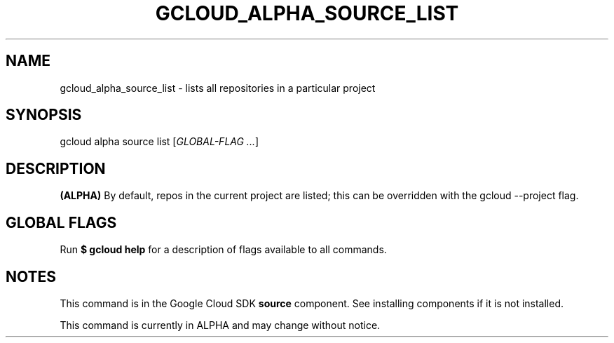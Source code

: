 '\" t
.\"     Title: gcloud_alpha_source_list
.\"    Author: [FIXME: author] [see http://docbook.sf.net/el/author]
.\" Generator: DocBook XSL Stylesheets v1.78.1 <http://docbook.sf.net/>
.\"      Date: 07/02/2015
.\"    Manual: \ \&
.\"    Source: \ \&
.\"  Language: English
.\"
.TH "GCLOUD_ALPHA_SOURCE_LIST" "1" "07/02/2015" "\ \&" "\ \&"
.\" -----------------------------------------------------------------
.\" * Define some portability stuff
.\" -----------------------------------------------------------------
.\" ~~~~~~~~~~~~~~~~~~~~~~~~~~~~~~~~~~~~~~~~~~~~~~~~~~~~~~~~~~~~~~~~~
.\" http://bugs.debian.org/507673
.\" http://lists.gnu.org/archive/html/groff/2009-02/msg00013.html
.\" ~~~~~~~~~~~~~~~~~~~~~~~~~~~~~~~~~~~~~~~~~~~~~~~~~~~~~~~~~~~~~~~~~
.ie \n(.g .ds Aq \(aq
.el       .ds Aq '
.\" -----------------------------------------------------------------
.\" * set default formatting
.\" -----------------------------------------------------------------
.\" disable hyphenation
.nh
.\" disable justification (adjust text to left margin only)
.ad l
.\" -----------------------------------------------------------------
.\" * MAIN CONTENT STARTS HERE *
.\" -----------------------------------------------------------------
.SH "NAME"
gcloud_alpha_source_list \- lists all repositories in a particular project
.SH "SYNOPSIS"
.sp
gcloud alpha source list [\fIGLOBAL\-FLAG \&...\fR]
.SH "DESCRIPTION"
.sp
\fB(ALPHA)\fR By default, repos in the current project are listed; this can be overridden with the gcloud \-\-project flag\&.
.SH "GLOBAL FLAGS"
.sp
Run \fB$ \fR\fBgcloud\fR\fB help\fR for a description of flags available to all commands\&.
.SH "NOTES"
.sp
This command is in the Google Cloud SDK \fBsource\fR component\&. See installing components if it is not installed\&.
.sp
This command is currently in ALPHA and may change without notice\&.
